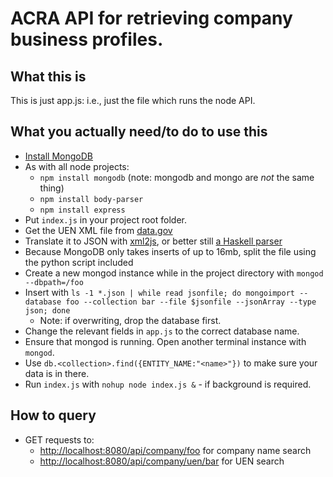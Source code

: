 * ACRA API for retrieving company business profiles.
** What this is
   This is just app.js: i.e., just the file which runs the node API.
** What you actually need/to do to use this
   - [[https://docs.mongodb.com/master/tutorial/install-mongodb-on-os-x/][Install MongoDB]]
   - As with all node projects:
     - ~npm install mongodb~ (note: mongodb and mongo are /not/ the same thing)
     - ~npm install body-parser~
     - ~npm install express~
   - Put ~index.js~ in your project root folder.
   - Get the UEN XML file from [[http://ref.data.gov.sg/UENfiles/UEN_DATAGOV.zip][data.gov]]
   - Translate it to JSON with [[https://www.npmjs.com/package/xml2js][xml2js]], or better still [[https://hackage.haskell.org/package/xml-to-json][a Haskell parser]]
   - Because MongoDB only takes inserts of up to 16mb, split the file using the python script included
   - Create a new mongod instance while in the project directory with ~mongod --dbpath=/foo~
   - Insert with ~ls -1 *.json | while read jsonfile; do mongoimport --database foo --collection bar --file $jsonfile --jsonArray --type json; done~
     - Note: if overwriting, drop the database first.
   - Change the relevant fields in ~app.js~ to the correct database name.
   - Ensure that mongod is running. Open another terminal instance with ~mongod~.
   - Use ~db.<collection>.find({ENTITY_NAME:"<name>"})~ to make sure your data is in there.
   - Run ~index.js~ with ~nohup node index.js &~ - if background is required.
** How to query
   - GET requests to:
     - [[http://localhost:8080/api/company/foo]] for company name search
     - [[http://localhost:8080/api/company/uen/bar]] for UEN search
